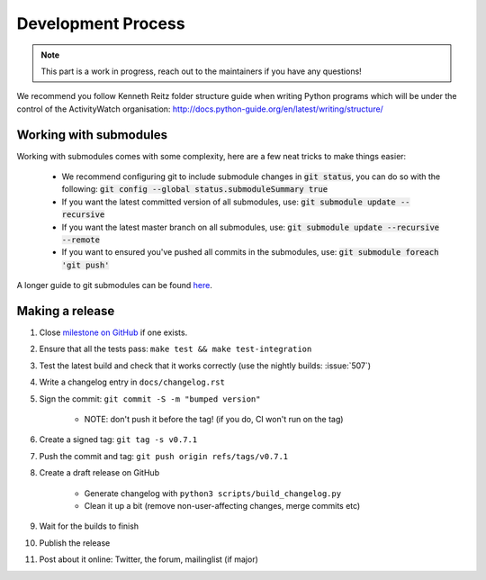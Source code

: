 Development Process
===================

.. note::
    This part is a work in progress, reach out to the maintainers if you have any questions!

We recommend you follow Kenneth Reitz folder structure guide when writing Python programs which will be under the control of the ActivityWatch organisation: http://docs.python-guide.org/en/latest/writing/structure/

Working with submodules
-----------------------

Working with submodules comes with some complexity, here are a few neat tricks to make things easier:

 - We recommend configuring git to include submodule changes in :code:`git status`, you can do so with the following: :code:`git config --global status.submoduleSummary true`
 - If you want the latest committed version of all submodules, use: :code:`git submodule update --recursive`
 - If you want the latest master branch on all submodules, use: :code:`git submodule update --recursive --remote`
 - If you want to ensured you've pushed all commits in the submodules, use: :code:`git submodule foreach 'git push'`

A longer guide to git submodules can be found `here <https://medium.com/@porteneuve/mastering-git-submodules-34c65e940407>`_.

Making a release
----------------

#. Close `milestone on GitHub <https://github.com/ActivityWatch/activitywatch/milestones>`_ if one exists.
#. Ensure that all the tests pass: ``make test && make test-integration``
#. Test the latest build and check that it works correctly (use the nightly builds: :issue:`507`)
#. Write a changelog entry in ``docs/changelog.rst``
#. Sign the commit: ``git commit -S -m "bumped version"``

    - NOTE: don't push it before the tag! (if you do, CI won't run on the tag)

#. Create a signed tag: ``git tag -s v0.7.1``
#. Push the commit and tag: ``git push origin refs/tags/v0.7.1``
#. Create a draft release on GitHub

    - Generate changelog with ``python3 scripts/build_changelog.py``
    - Clean it up a bit (remove non-user-affecting changes, merge commits etc)

#. Wait for the builds to finish
#. Publish the release
#. Post about it online: Twitter, the forum, mailinglist (if major)
